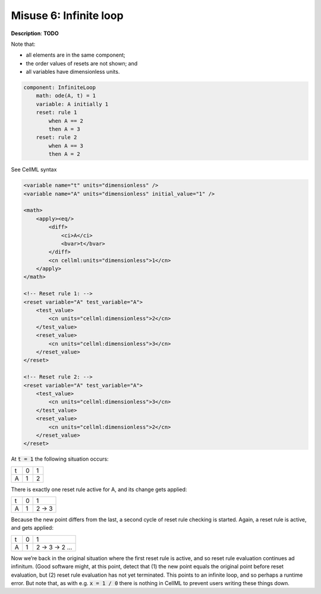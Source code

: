 .. _example_reset_misuse_6_infiniteloop:

Misuse 6: Infinite loop
-----------------------

**Description**: **TODO**

Note that:

- all elements are in the same component;
- the order values of resets are not shown; and
- all variables have dimensionless units.

.. code-block:: text

    component: InfiniteLoop
        math: ode(A, t) = 1
        variable: A initially 1
        reset: rule 1
            when A == 2
            then A = 3
        reset: rule 2
            when A == 3
            then A = 2

.. container:: toggle

    .. container:: header

        See CellML syntax

    .. code-block:: xml

        <variable name="t" units="dimensionless" />
        <variable name="A" units="dimensionless" initial_value="1" />

        <math>
            <apply><eq/>
                <diff>
                    <ci>A</ci>
                    <bvar>t</bvar>
                </diff>
                <cn cellml:units="dimensionless">1</cn>
            </apply>
        </math>

        <!-- Reset rule 1: -->
        <reset variable="A" test_variable="A">
            <test_value>
                <cn units="cellml:dimensionless">2</cn>
            </test_value>
            <reset_value>
                <cn units="cellml:dimensionless">3</cn>
            </reset_value>
        </reset>

        <!-- Reset rule 2: -->
        <reset variable="A" test_variable="A">
            <test_value>
                <cn units="cellml:dimensionless">3</cn>
            </test_value>
            <reset_value>
                <cn units="cellml:dimensionless">2</cn>
            </reset_value>
        </reset>

At :code:`t = 1` the following situation occurs:

+---+---+---+
| t | 0 | 1 |
+---+---+---+
| A | 1 | 2 |
+---+---+---+

There is exactly one reset rule active for A, and its change gets applied:

+---+---+-------+
| t | 0 | 1     |
+---+---+-------+
| A | 1 | 2 → 3 |
+---+---+-------+

Because the new point differs from the last, a second cycle of reset rule checking is started.
Again, a reset rule is active, and gets applied:

+---+---+---------------+
| t | 0 | 1             |
+---+---+---------------+
| A | 1 | 2 → 3 → 2 ... |
+---+---+---------------+

Now we’re back in the original situation where the first reset rule is active, and so reset rule evaluation continues ad infinitum.
(Good software might, at this point, detect that (1) the new point equals the original point before reset evaluation, but (2) reset rule evaluation has not yet terminated.
This points to an infinite loop, and so perhaps a runtime error.
But note that, as with e.g. :code:`x = 1 / 0` there is nothing in CellML to prevent users writing these things down.
